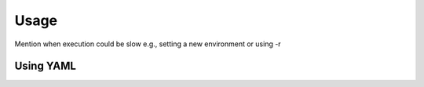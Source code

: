 Usage
=====

Mention when execution could be slow e.g., setting a new environment or using -r

.. _using-yaml:
Using YAML
----------
